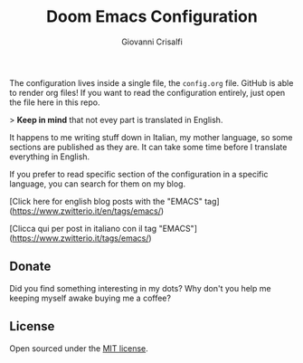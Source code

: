 #+title: Doom Emacs Configuration
#+author: Giovanni Crisalfi

The configuration lives inside a single file, the =config.org= file.
GitHub is able to render org files! If you want to read the configuration entirely, just open the file here in this repo.

> *Keep in mind* that not evey part is translated in English.

It happens to me writing stuff down in Italian, my mother language, so some sections are published as they are.
It can take some time before I translate everything in English.

If you prefer to read specific section of the configuration in a specific language, you can search for them on my blog.

[Click here for english blog posts with the "EMACS" tag](https://www.zwitterio.it/en/tags/emacs/)

[Clicca qui per post in italiano con il tag "EMACS"](https://www.zwitterio.it/tags/emacs/)

** Donate
Did you find something interesting in my dots?
Why don't you help me keeping myself awake buying me a coffee?

[[https://ko-fi.com/V7V425BFU][https://ko-fi.com/img/githubbutton_sm.svg]]

** License
Open sourced under the [[./LICENSE][MIT license]].
